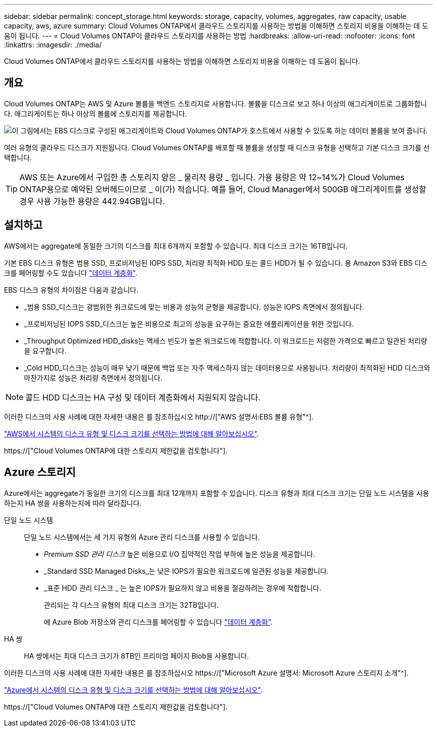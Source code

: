 ---
sidebar: sidebar 
permalink: concept_storage.html 
keywords: storage, capacity, volumes, aggregates, raw capacity, usable capacity, aws, azure 
summary: Cloud Volumes ONTAP에서 클라우드 스토리지를 사용하는 방법을 이해하면 스토리지 비용을 이해하는 데 도움이 됩니다. 
---
= Cloud Volumes ONTAP이 클라우드 스토리지를 사용하는 방법
:hardbreaks:
:allow-uri-read: 
:nofooter: 
:icons: font
:linkattrs: 
:imagesdir: ./media/


[role="lead"]
Cloud Volumes ONTAP에서 클라우드 스토리지를 사용하는 방법을 이해하면 스토리지 비용을 이해하는 데 도움이 됩니다.



== 개요

Cloud Volumes ONTAP는 AWS 및 Azure 볼륨을 백엔드 스토리지로 사용합니다. 볼륨을 디스크로 보고 하나 이상의 애그리게이트로 그룹화합니다. 애그리게이트는 하나 이상의 볼륨에 스토리지를 제공합니다.

image:diagram_storage.png["이 그림에서는 EBS 디스크로 구성된 애그리게이트와 Cloud Volumes ONTAP가 호스트에서 사용할 수 있도록 하는 데이터 볼륨을 보여 줍니다."]

여러 유형의 클라우드 디스크가 지원됩니다. Cloud Volumes ONTAP를 배포할 때 볼륨을 생성할 때 디스크 유형을 선택하고 기본 디스크 크기를 선택합니다.


TIP: AWS 또는 Azure에서 구입한 총 스토리지 양은 _ 물리적 용량 _ 입니다. 가용 용량은 약 12~14%가 Cloud Volumes ONTAP용으로 예약된 오버헤드이므로 _ 이(가) 적습니다. 예를 들어, Cloud Manager에서 500GB 애그리게이트를 생성할 경우 사용 가능한 용량은 442.94GB입니다.



== 설치하고

AWS에서는 aggregate에 동일한 크기의 디스크를 최대 6개까지 포함할 수 있습니다. 최대 디스크 크기는 16TB입니다.

기본 EBS 디스크 유형은 범용 SSD, 프로비저닝된 IOPS SSD, 처리량 최적화 HDD 또는 콜드 HDD가 될 수 있습니다. 용 Amazon S3와 EBS 디스크를 페어링할 수도 있습니다 link:concept_data_tiering.html["데이터 계층화"].

EBS 디스크 유형의 차이점은 다음과 같습니다.

* _범용 SSD_디스크는 광범위한 워크로드에 맞는 비용과 성능의 균형을 제공합니다. 성능은 IOPS 측면에서 정의됩니다.
* _프로비저닝된 IOPS SSD_디스크는 높은 비용으로 최고의 성능을 요구하는 중요한 애플리케이션을 위한 것입니다.
* _Throughput Optimized HDD_disks는 액세스 빈도가 높은 워크로드에 적합합니다. 이 워크로드는 저렴한 가격으로 빠르고 일관된 처리량을 요구합니다.
* _Cold HDD_디스크는 성능이 매우 낮기 때문에 백업 또는 자주 액세스하지 않는 데이터용으로 사용됩니다. 처리량이 최적화된 HDD 디스크와 마찬가지로 성능은 처리량 측면에서 정의됩니다.



NOTE: 콜드 HDD 디스크는 HA 구성 및 데이터 계층화에서 지원되지 않습니다.

이러한 디스크의 사용 사례에 대한 자세한 내용은 를 참조하십시오 http://["AWS 설명서:EBS 볼륨 유형"^].

link:task_planning_your_config.html#sizing-your-system-in-aws["AWS에서 시스템의 디스크 유형 및 디스크 크기를 선택하는 방법에 대해 알아보십시오"].

https://["Cloud Volumes ONTAP에 대한 스토리지 제한값을 검토합니다"].



== Azure 스토리지

Azure에서는 aggregate가 동일한 크기의 디스크를 최대 12개까지 포함할 수 있습니다. 디스크 유형과 최대 디스크 크기는 단일 노드 시스템을 사용하는지 HA 쌍을 사용하는지에 따라 달라집니다.

단일 노드 시스템:: 단일 노드 시스템에서는 세 가지 유형의 Azure 관리 디스크를 사용할 수 있습니다.
+
--
* _Premium SSD 관리 디스크_ 높은 비용으로 I/O 집약적인 작업 부하에 높은 성능을 제공합니다.
* _Standard SSD Managed Disks_는 낮은 IOPS가 필요한 워크로드에 일관된 성능을 제공합니다.
* _표준 HDD 관리 디스크 _ 는 높은 IOPS가 필요하지 않고 비용을 절감하려는 경우에 적합합니다.
+
관리되는 각 디스크 유형의 최대 디스크 크기는 32TB입니다.

+
에 Azure Blob 저장소와 관리 디스크를 페어링할 수 있습니다 link:concept_data_tiering.html["데이터 계층화"].



--
HA 쌍:: HA 쌍에서는 최대 디스크 크기가 8TB인 프리미엄 페이지 Blob을 사용합니다.


이러한 디스크의 사용 사례에 대한 자세한 내용은 를 참조하십시오 https://["Microsoft Azure 설명서: Microsoft Azure 스토리지 소개"^].

link:task_planning_your_config.html#sizing-your-system-in-azure["Azure에서 시스템의 디스크 유형 및 디스크 크기를 선택하는 방법에 대해 알아보십시오"].

https://["Cloud Volumes ONTAP에 대한 스토리지 제한값을 검토합니다"].

